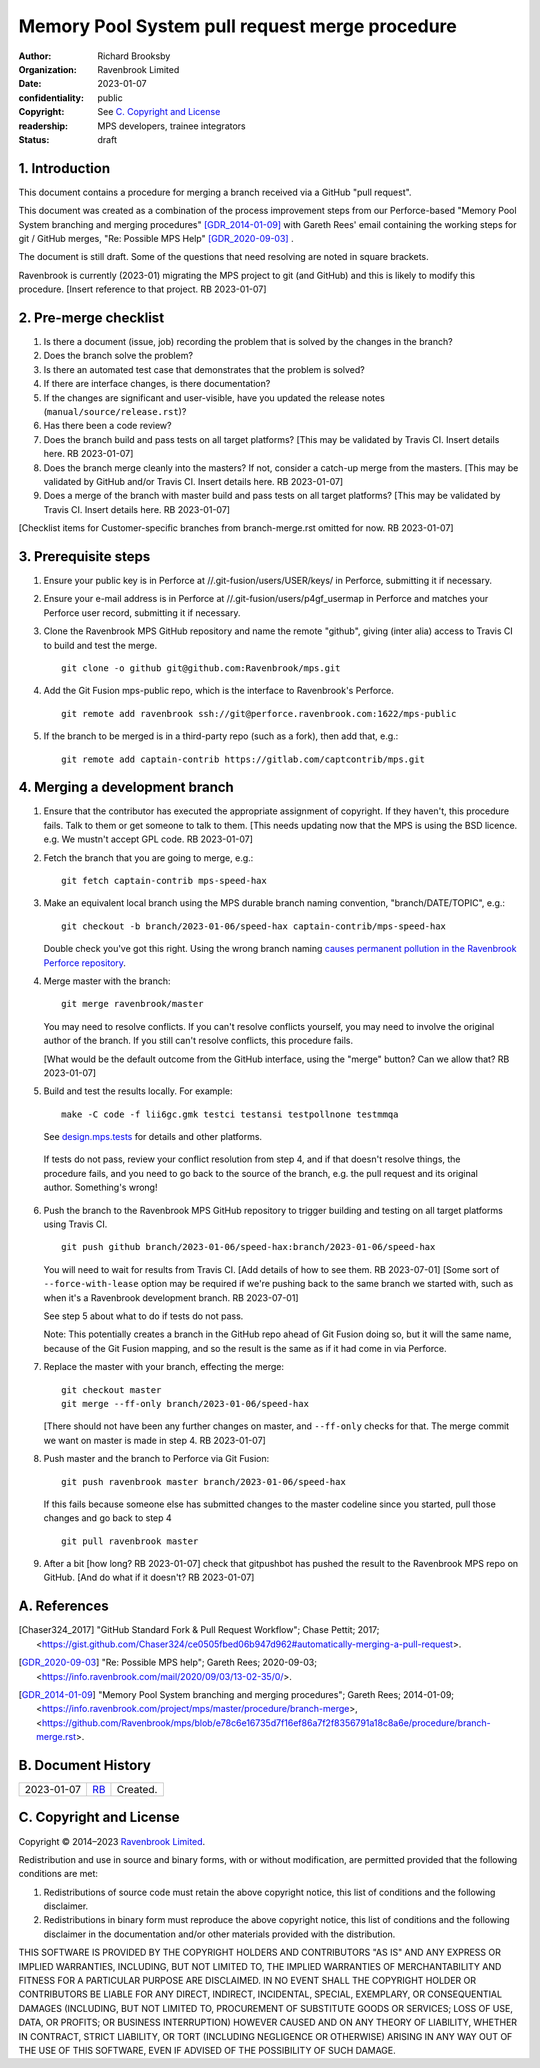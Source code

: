 ===============================================
Memory Pool System pull request merge procedure
===============================================

:author: Richard Brooksby
:organization: Ravenbrook Limited
:date: 2023-01-07
:confidentiality: public
:copyright: See `C. Copyright and License`_
:readership: MPS developers, trainee integrators
:status: draft


1. Introduction
---------------

This document contains a procedure for merging a branch received via a
GitHub "pull request".

This document was created as a combination of the process improvement
steps from our Perforce-based "Memory Pool System branching and
merging procedures" [GDR_2014-01-09]_ with Gareth Rees' email
containing the working steps for git / GitHub merges, "Re: Possible
MPS Help" [GDR_2020-09-03]_ .

The document is still draft.  Some of the questions that need
resolving are noted in square brackets.

Ravenbrook is currently (2023-01) migrating the MPS project to git
(and GitHub) and this is likely to modify this procedure.  [Insert
reference to that project.  RB 2023-01-07]


2. Pre-merge checklist
----------------------

#. Is there a document (issue, job) recording the problem that is
   solved by the changes in the branch?

#. Does the branch solve the problem?

#. Is there an automated test case that demonstrates that the problem
   is solved?

#. If there are interface changes, is there documentation?

#. If the changes are significant and user-visible, have you updated
   the release notes (``manual/source/release.rst``)?

#. Has there been a code review?

#. Does the branch build and pass tests on all target platforms?
   [This may be validated by Travis CI.  Insert details here.  RB
   2023-01-07]

#. Does the branch merge cleanly into the masters?  If not, consider a
   catch-up merge from the masters.  [This may be validated by GitHub
   and/or Travis CI.  Insert details here.  RB 2023-01-07]

#. Does a merge of the branch with master build and pass tests on all
   target platforms?  [This may be validated by Travis CI.  Insert
   details here.  RB 2023-01-07]

[Checklist items for Customer-specific branches from branch-merge.rst
omitted for now.  RB 2023-01-07]


3. Prerequisite steps
---------------------

#. Ensure your public key is in Perforce at
   //.git-fusion/users/USER/keys/ in Perforce, submitting it if
   necessary.

#. Ensure your e-mail address is in Perforce at
   //.git-fusion/users/p4gf_usermap in Perforce and matches your
   Perforce user record, submitting it if necessary.

#. Clone the Ravenbrook MPS GitHub repository and name the remote
   "github", giving (inter alia) access to Travis CI to build and test
   the merge. ::

     git clone -o github git@github.com:Ravenbrook/mps.git

#. Add the Git Fusion mps-public repo, which is the interface to
   Ravenbrook's Perforce. ::

     git remote add ravenbrook ssh://git@perforce.ravenbrook.com:1622/mps-public

#. If the branch to be merged is in a third-party repo (such as a
   fork), then add that, e.g.::

     git remote add captain-contrib https://gitlab.com/captcontrib/mps.git


4. Merging a development branch
-------------------------------

1. Ensure that the contributor has executed the appropriate assignment
   of copyright.  If they haven't, this procedure fails.  Talk to them
   or get someone to talk to them.  [This needs updating now that the
   MPS is using the BSD licence.  e.g. We mustn't accept GPL code.  RB
   2023-01-07]

2. Fetch the branch that you are going to merge, e.g.::

     git fetch captain-contrib mps-speed-hax

3. Make an equivalent local branch using the MPS durable branch naming
   convention, "branch/DATE/TOPIC", e.g.::

     git checkout -b branch/2023-01-06/speed-hax captain-contrib/mps-speed-hax

   Double check you've got this right.  Using the wrong branch naming
   `causes permanent pollution in the Ravenbrook Perforce repository
   <https://info.ravenbrook.com/mail/2023/01/07/15-06-41/0/>`_.

4. Merge master with the branch::

     git merge ravenbrook/master

   You may need to resolve conflicts.  If you can't resolve conflicts
   yourself, you may need to involve the original author of the
   branch.  If you still can't resolve conflicts, this procedure
   fails.

   [What would be the default outcome from the GitHub interface,
   using the "merge" button?  Can we allow that?  RB 2023-01-07]

5. Build and test the results locally.  For example::

     make -C code -f lii6gc.gmk testci testansi testpollnone testmmqa

   See `design.mps.tests`_ for details and other platforms.

.. _`design.mps.tests`: ../design/tests.txt

   If tests do not pass, review your conflict resolution from step 4,
   and if that doesn't resolve things, the procedure fails, and you
   need to go back to the source of the branch, e.g. the pull request
   and its original author.  Something's wrong!

6. Push the branch to the Ravenbrook MPS GitHub repository to trigger
   building and testing on all target platforms using Travis CI. ::

     git push github branch/2023-01-06/speed-hax:branch/2023-01-06/speed-hax

   You will need to wait for results from Travis CI.  [Add details of
   how to see them.  RB 2023-07-01] [Some sort of
   ``--force-with-lease`` option may be required if we're pushing back
   to the same branch we started with, such as when it's a Ravenbrook
   development branch.  RB 2023-07-01]

   See step 5 about what to do if tests do not pass.

   Note: This potentially creates a branch in the GitHub repo ahead
   of Git Fusion doing so, but it will the same name, because of the
   Git Fusion mapping, and so the result is the same as if it had come
   in via Perforce.

7. Replace the master with your branch, effecting the merge::

     git checkout master
     git merge --ff-only branch/2023-01-06/speed-hax

   [There should not have been any further changes on master, and
   ``--ff-only`` checks for that.  The merge commit we want on master
   is made in step 4.  RB 2023-01-07]

8. Push master and the branch to Perforce via Git Fusion::

     git push ravenbrook master branch/2023-01-06/speed-hax

   If this fails because someone else has submitted changes to the
   master codeline since you started, pull those changes and go back
   to step 4 ::

     git pull ravenbrook master

9. After a bit [how long? RB 2023-01-07] check that gitpushbot has
   pushed the result to the Ravenbrook MPS repo on GitHub.  [And do
   what if it doesn't?  RB 2023-01-07]


A. References
-------------

.. [Chaser324_2017] "GitHub Standard Fork & Pull Request Workflow";
                    Chase Pettit; 2017;
                    <https://gist.github.com/Chaser324/ce0505fbed06b947d962#automatically-merging-a-pull-request>.

.. [GDR_2020-09-03] "Re: Possible MPS help"; Gareth Rees; 2020-09-03;
		    <https://info.ravenbrook.com/mail/2020/09/03/13-02-35/0/>.

.. [GDR_2014-01-09] "Memory Pool System branching and merging
		    procedures"; Gareth Rees; 2014-01-09;
		    <https://info.ravenbrook.com/project/mps/master/procedure/branch-merge>,
		    <https://github.com/Ravenbrook/mps/blob/e78c6e16735d7f16ef86a7f2f8356791a18c8a6e/procedure/branch-merge.rst>.


B. Document History
-------------------

==========  =====  ==================================================
2023-01-07  RB_    Created.
==========  =====  ==================================================

.. _RB: mailto:rb@ravenbrook.com


C. Copyright and License
------------------------

Copyright © 2014–2023 `Ravenbrook Limited <https://www.ravenbrook.com/>`_.

Redistribution and use in source and binary forms, with or without
modification, are permitted provided that the following conditions are
met:

1. Redistributions of source code must retain the above copyright
   notice, this list of conditions and the following disclaimer.

2. Redistributions in binary form must reproduce the above copyright
   notice, this list of conditions and the following disclaimer in the
   documentation and/or other materials provided with the distribution.

THIS SOFTWARE IS PROVIDED BY THE COPYRIGHT HOLDERS AND CONTRIBUTORS
"AS IS" AND ANY EXPRESS OR IMPLIED WARRANTIES, INCLUDING, BUT NOT
LIMITED TO, THE IMPLIED WARRANTIES OF MERCHANTABILITY AND FITNESS FOR
A PARTICULAR PURPOSE ARE DISCLAIMED. IN NO EVENT SHALL THE COPYRIGHT
HOLDER OR CONTRIBUTORS BE LIABLE FOR ANY DIRECT, INDIRECT, INCIDENTAL,
SPECIAL, EXEMPLARY, OR CONSEQUENTIAL DAMAGES (INCLUDING, BUT NOT
LIMITED TO, PROCUREMENT OF SUBSTITUTE GOODS OR SERVICES; LOSS OF USE,
DATA, OR PROFITS; OR BUSINESS INTERRUPTION) HOWEVER CAUSED AND ON ANY
THEORY OF LIABILITY, WHETHER IN CONTRACT, STRICT LIABILITY, OR TORT
(INCLUDING NEGLIGENCE OR OTHERWISE) ARISING IN ANY WAY OUT OF THE USE
OF THIS SOFTWARE, EVEN IF ADVISED OF THE POSSIBILITY OF SUCH DAMAGE.

.. checked with rst2html -v index.rst > /dev/null
.. end
